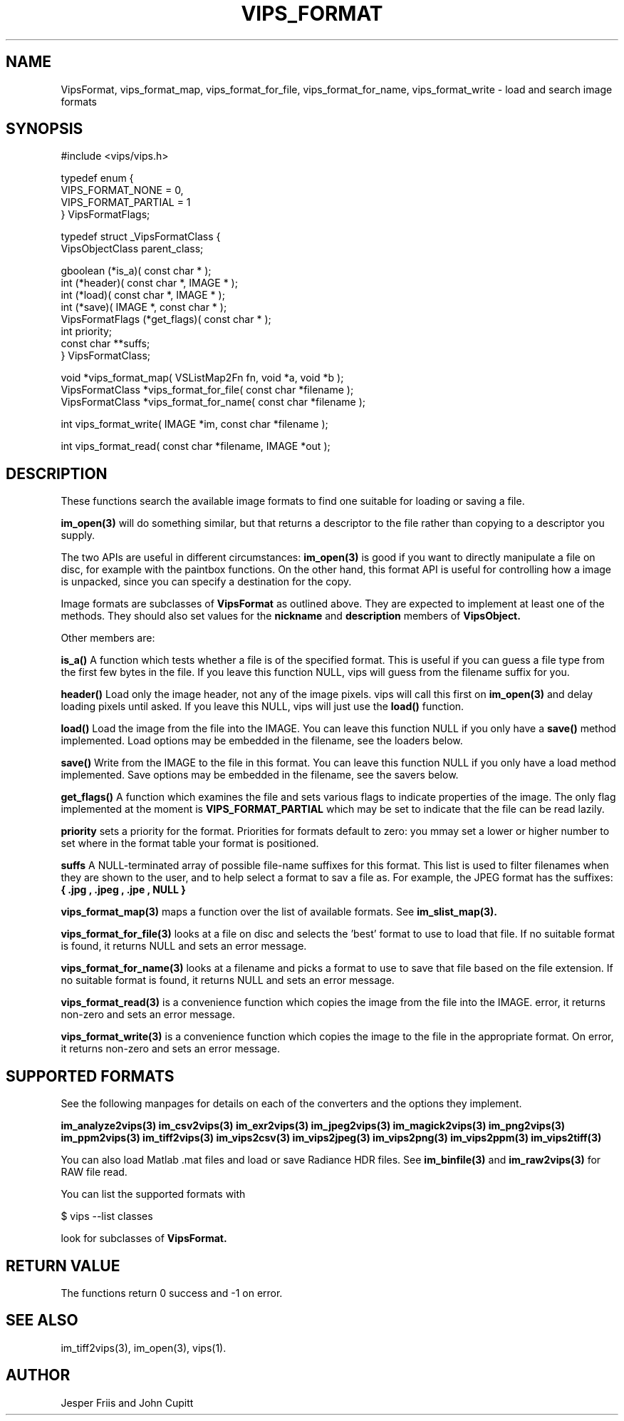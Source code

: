 .TH VIPS_FORMAT 3 "16 August 2008"
.SH NAME
VipsFormat, 
vips_format_map, vips_format_for_file, vips_format_for_name, 
vips_format_write \- 
load and search image formats
.SH SYNOPSIS
#include <vips/vips.h>

typedef enum {
.br
  VIPS_FORMAT_NONE = 0,
.br
  VIPS_FORMAT_PARTIAL = 1
.br
} VipsFormatFlags;

typedef struct _VipsFormatClass {
.br
  VipsObjectClass parent_class;

  gboolean (*is_a)( const char * );
.br
  int (*header)( const char *, IMAGE * );
.br
  int (*load)( const char *, IMAGE * );
.br
  int (*save)( IMAGE *, const char * );
.br
  VipsFormatFlags (*get_flags)( const char * );
.br
  int priority;
.br
  const char **suffs;
.br
} VipsFormatClass;

void *vips_format_map( VSListMap2Fn fn, void *a, void *b );
.br
VipsFormatClass *vips_format_for_file( const char *filename );
.br
VipsFormatClass *vips_format_for_name( const char *filename );

int vips_format_write( IMAGE *im, const char *filename );

int vips_format_read( const char *filename, IMAGE *out );

.SH DESCRIPTION
These functions search the 
available image formats to find one suitable for loading or saving a file.

.B im_open(3) 
will do something similar, but that returns a descriptor to the file rather
than copying to a descriptor you supply. 

The two APIs are useful in different circumstances: 
.B im_open(3) 
is good if you want to directly manipulate a file on disc, for example with
the paintbox functions. On the other hand, this format API is useful for 
controlling how a image
is unpacked, since you can specify a destination for the copy.

Image formats are subclasses of
.B VipsFormat
as outlined above. They are expected to implement at least one of the methods.
They should also set values for the
.B nickname
and 
.B description
members of 
.B VipsObject.

Other members are:

.B is_a()
A function which tests whether a file is of the specified format. This is
useful if you can guess a file type from the first few bytes in the file. If
you leave this function NULL, vips will guess from the filename suffix for
you.

.B header()
Load only the image header, not any of the image pixels. vips will call this
first on
.B im_open(3)
and delay loading pixels until asked. If you leave this NULL, vips will just
use the 
.B load()
function.

.B load()
Load the image from the file into the IMAGE. You can leave this function NULL
if you only have a 
.B save()
method implemented. Load options may be embedded in the filename, see the
loaders below.

.B save()
Write from the IMAGE to the file in this format. You can leave this function
NULL if you only have a load method implemented. Save options may be embedded
in the filename, see the savers below.

.B get_flags()
A function which examines the file and sets various flags to indicate
properties of the image. The only flag implemented at the moment is
.B VIPS_FORMAT_PARTIAL
which may be set to indicate that the file can be read lazily.

.B priority
sets a priority for the format. Priorities for formats default to zero: you
mmay set a lower or higher number to set where in the format table your format
is positioned. 

.B suffs
A NULL-terminated array of possible file-name suffixes for this format. This
list is used to filter filenames when they are shown to the user, and to help
select a format to sav a file as. For example, the JPEG format has the
suffixes:
.B { ".jpg", ".jpeg", ".jpe", NULL }

.B vips_format_map(3)
maps a function over the list of available formats. See 
.B im_slist_map(3).

.B vips_format_for_file(3)
looks at a file on disc and selects the 'best' format to use to load that 
file. If no suitable format is found, it returns NULL and sets an error
message.

.B vips_format_for_name(3)
looks at a filename and picks a format to use to save that file based on the
file extension. If no suitable format is found, it returns NULL and sets an
error message.

.B vips_format_read(3)
is a convenience function which copies the image from the file into the IMAGE. 
error, it returns non-zero and sets an error message.

.B vips_format_write(3)
is a convenience function which copies the image to the file in the
appropriate format. On error, it returns non-zero and sets an error message.

.SH SUPPORTED FORMATS

See the following manpages for details on each of the converters and the
options they implement. 

.B im_analyze2vips(3)
.B im_csv2vips(3)
.B im_exr2vips(3)
.B im_jpeg2vips(3)
.B im_magick2vips(3)
.B im_png2vips(3)
.B im_ppm2vips(3)
.B im_tiff2vips(3)
.B im_vips2csv(3)
.B im_vips2jpeg(3)
.B im_vips2png(3)
.B im_vips2ppm(3)
.B im_vips2tiff(3)

You can also load Matlab .mat files and load or save Radiance HDR files. See 
.B im_binfile(3) 
and
.B im_raw2vips(3)
for RAW file read.

You can list the supported formats with

  $ vips --list classes

look for subclasses of 
.B VipsFormat.

.SH RETURN VALUE
The functions return 0 success and -1 on error.
.SH SEE ALSO
im_tiff2vips(3), im_open(3), vips(1).
.SH AUTHOR
Jesper Friis and John Cupitt
